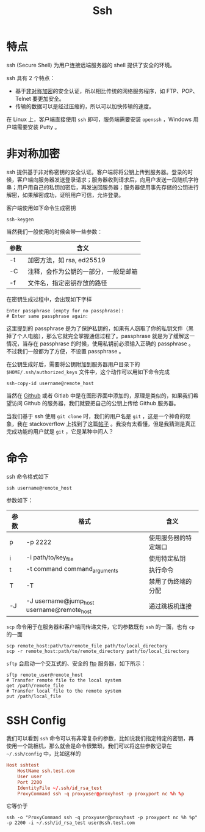 :PROPERTIES:
:ID:       dc3d220f-6007-4c3f-a7f3-b205c3c2b966
:END:
#+title: Ssh

* 特点
ssh (Secure Shell) 为用户连接远端服务器的 shell 提供了安全的环境。

ssh 具有 2 个特点：

- 基于[[id:0f7e3160-d9b1-4ae7-a0d3-5edfa0c5ef76][非对称加密]]的安全认证，所以相比传统的网络服务程序，如 FTP、POP、Telnet 要更加安全。
- 传输的数据可以是经过压缩的，所以可以加快传输的速度。

在 Linux 上，客户端直接使用 ~ssh~ 即可，服务端需要安装 ~openssh~ ，Windows 用户端需要安装 Putty 。

* 非对称加密
ssh 提供基于非对称密钥的安全认证。客户端将将公钥上传到服务器。登录的时候，客户端向服务器发送登录请求；服务器收到请求后，向用户发送一段随机字符串；用户用自己的私钥加密后，再发送回服务器；服务器使用事先存储的公钥进行解密，如果解密成功，证明用户可信，允许登录。

客户端使用如下命令生成密钥

#+begin_src shell
  ssh-keygen
#+end_src

当然我们一般使用的时候会带一些参数：

| 参数 | 含义                                 |
|------+--------------------------------------|
| -t   | 加密方法，如 rsa, ed25519            |
| -C   | 注释，会作为公钥的一部分，一般是邮箱 |
| -f   | 文件名，指定密钥存放的路径           |

在密钥生成过程中，会出现如下字样

#+begin_src text
  Enter passphrase (empty for no passphrase): 
  # Enter same passphrase again:
#+end_src

这里提到的 passphrase 是为了保护私钥的，如果有人窃取了你的私钥文件（黑掉了个人电脑），那么它就完全掌握通信过程了。passphrase 就是为了缓解这一情况，当存在 passphrase 的时候，使用私钥前必须输入正确的 passphrase 。不过我们一般都为了方便，不设置 passphrase 。

在公钥生成好后，需要将公钥附加到服务器用户目录下的 ~$HOME/.ssh/authorized_keys~ 文件中，这个动作可以用如下命令完成

#+begin_src shell
  ssh-copy-id username@remote_host
#+end_src

当然在 [[id:de9e3146-021b-4bef-b844-c0eb67de0966][Github]] 或者 Gitlab 中是在图形界面中添加的，原理是类似的，如果我们希望访问 Github 的服务器，我们就要把自己的公钥上传给 Github 服务器。

当我们基于 ssh 使用 ~git clone~ 时，我们的用户名是 ~git~ ，这是一个神奇的现象，我在 stackoverflow 上找到了这篇[[https://stackoverflow.com/questions/47664768/why-does-git-using-ssh-use-git-as-a-username][帖子]] 。我没有太看懂，但是我猜测是真正完成功能的用户就是 ~git~ ，它是某种中间人？

* 命令
ssh 命令格式如下

#+begin_src shell
  ssh username@remote_host
#+end_src

参数如下：

| 参数 | 格式                                       | 含义                 |
|------+--------------------------------------------+----------------------|
| p    | -p 2222                                    | 使用服务器的特定端口 |
| i    | -i path/to/key_file                        | 使用特定私钥         |
| t    | -t command command_arguments               | 执行命令             |
| T    | -T                                         | 禁用了伪终端的分配   |
| -J   | -J username@jump_host username@remote_host | 通过跳板机连接       |

~scp~ 命令用于在服务器和客户端间传递文件，它的参数既有 ~ssh~ 的一面，也有 ~cp~ 的一面

#+begin_src shell
  scp remote_host:path/to/remote_file path/to/local_directory
  scp -r remote_host:path/to/remote_directory path/to/local_directory
#+end_src

~sftp~ 会启动一个交互式的、安全的 [[id:def6a1dd-c8c7-4ebd-b85c-d1c6af0d8122][ftp]] 服务器，如下所示：

#+begin_src shell
  sftp remote_user@remote_host
  # Transfer remote file to the local system
  get /path/remote_file
  # Transfer local file to the remote system
  put /path/local_file
#+end_src

* SSH Config
我们可以看到 ~ssh~ 命令可以有非常复杂的参数，比如说我们指定特定的密钥，再使用一个跳板机，那么就会是命令很繁琐，我们可以将这些参数记录在 ~~/.ssh/config~ 中，比如这样的

#+begin_src conf
  Host sshtest
      HostName ssh.test.com
      User user
      Port 2200
      IdentityFile ~/.ssh/id_rsa_test
      ProxyCommand ssh -q proxyuser@proxyhost -p proxyport nc %h %p
#+end_src

它等价于

#+begin_src shell
  ssh -o "ProxyCommand ssh -q proxyuser@proxyhost -p proxyport nc %h %p" -p 2200 -i ~/.ssh/id_rsa_test user@ssh.test.com
#+end_src

